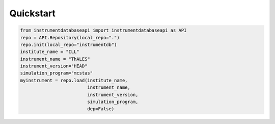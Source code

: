 Quickstart
==========

.. code-block:: python
		
		from instrumentdatabaseapi import instrumentdatabaseapi as API
		repo = API.Repository(local_repo=".")
		repo.init(local_repo="instrumentdb")
		institute_name = "ILL"
		instrument_name = "ThALES"
		instrument_version="HEAD"
		simulation_program="mcstas"
		myinstrument = repo.load(institute_name,
		                         instrument_name,
					 instrument_version,
					 simulation_program,
					 dep=False)

